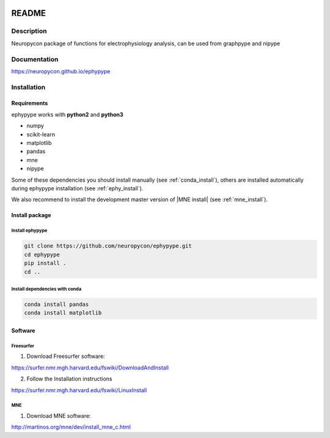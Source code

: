 .. _readme:

.. image:: https://travis-ci.org/neuropycon/ephypype.svg?branch=master
    :target: https://travis-ci.org/neuropycon/ephypype

.. image::  https://ci.appveyor.com/api/projects/status/yt7662m83pq3t6gl/branch/master?svg=true
    :target: https://ci.appveyor.com/project/neuropycon/ephypype/branch/master

.. image:: https://codecov.io/gh/neuropycon/ephypype/branch/master/graph/badge.svg
    :target: https://codecov.io/gh/neuropycon/ephypype

.. image:: https://circleci.com/gh/neuropycon/ephypype.svg?style=svg
    :target: https://circleci.com/gh/neuropycon/ephypype

README
******

Description
===========

Neuropycon package of functions for electrophysiology analysis, can be used from
graphpype and nipype

Documentation
=============

https://neuropycon.github.io/ephypype

Installation
=============

Requirements
------------

ephypype works with **python2** and **python3**

* numpy
* scikit-learn
* matplotlib
* pandas
* mne
* nipype

Some of these dependencies you should install manually (see :ref:`conda_install`), others are installed automatically
during ephypype installation (see :ref:`ephy_install`). 

We also recommend to install the  development master version of |MNE install| (see :ref:`mne_install`).

.. |MNE install| raw:: html

   <a href="http://martinos.org/mne/dev/install_mne_python.html#check-your-installation" target="_blank">MNE python</a>

Install package
---------------

.. _ephy_install:

Install ephypype
++++++++++++++++++++++

.. code-block:: bash

    git clone https://github.com/neuropycon/ephypype.git
    cd ephypype
    pip install .
    cd ..


.. _conda_install:
   
Install dependencies with conda
+++++++++++++++++++++++++++++++

.. code-block:: bash 

    conda install pandas
    conda install matplotlib


Software
--------

Freesurfer
++++++++++
1. Download Freesurfer software:

https://surfer.nmr.mgh.harvard.edu/fswiki/DownloadAndInstall

2. Follow the Installation instructions

https://surfer.nmr.mgh.harvard.edu/fswiki/LinuxInstall


MNE
+++

1. Download MNE software:

http://martinos.org/mne/dev/install_mne_c.html
